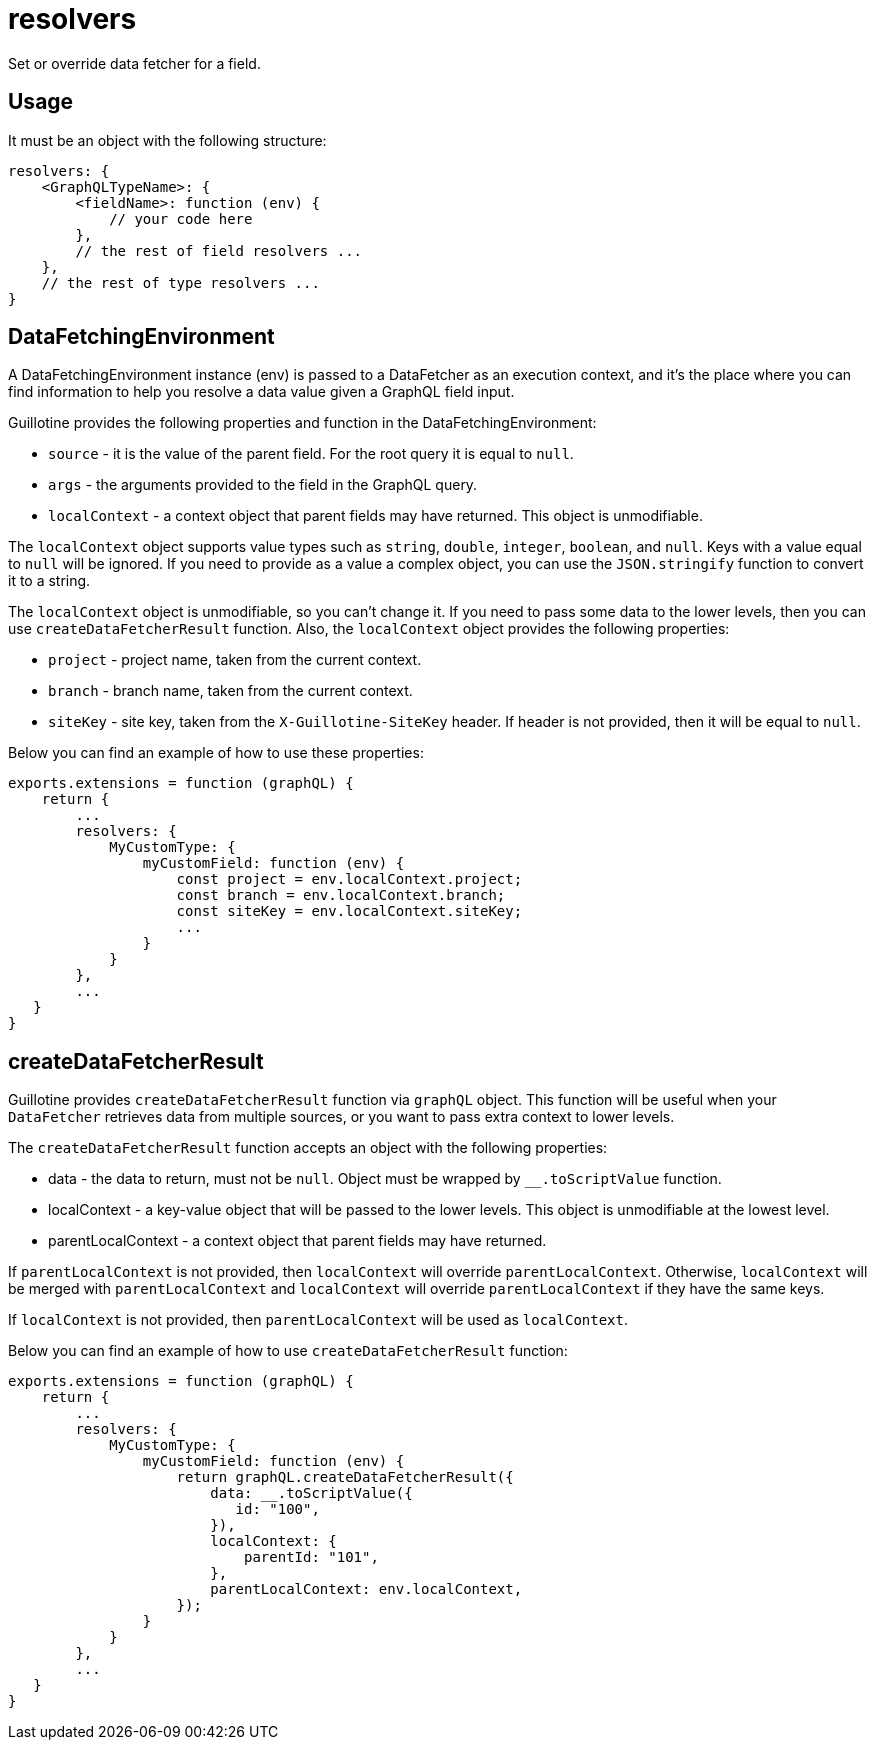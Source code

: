 = resolvers

Set or override data fetcher for a field.

== Usage

It must be an object with the following structure:

[source,javascript]
----
resolvers: {
    <GraphQLTypeName>: {
        <fieldName>: function (env) {
            // your code here
        },
        // the rest of field resolvers ...
    },
    // the rest of type resolvers ...
}
----

== DataFetchingEnvironment

A DataFetchingEnvironment instance (env) is passed to a DataFetcher as an execution context, and it's the place where you can find information to help you resolve a data value given a GraphQL field input.

Guillotine provides the following properties and function in the DataFetchingEnvironment:

- `source` - it is the value of the parent field. For the root query it is equal to `null`.
- `args` - the arguments provided to the field in the GraphQL query.
- `localContext` - a context object that parent fields may have returned. This object is unmodifiable.

The `localContext` object supports value types such as `string`, `double`, `integer`, `boolean`, and `null`. Keys with a value equal to `null` will be ignored. If you need to provide as a value a complex object, you can use the `JSON.stringify` function to convert it to a string.

The `localContext` object is unmodifiable, so you can't change it. If you need to pass some data to the lower levels, then you can use `createDataFetcherResult` function. Also, the `localContext` object provides the following properties:

- `project` - project name, taken from the current context.
- `branch` - branch name, taken from the current context.
- `siteKey` - site key, taken from the `X-Guillotine-SiteKey` header. If header is not provided, then it will be equal to `null`.

Below you can find an example of how to use these properties:

[source,javascript]
----
exports.extensions = function (graphQL) {
    return {
        ...
        resolvers: {
            MyCustomType: {
                myCustomField: function (env) {
                    const project = env.localContext.project;
                    const branch = env.localContext.branch;
                    const siteKey = env.localContext.siteKey;
                    ...
                }
            }
        },
        ...
   }
}
----

== createDataFetcherResult

Guillotine provides `createDataFetcherResult` function via `graphQL` object. This function will be useful when your `DataFetcher` retrieves data from multiple sources, or you want to pass extra context to lower levels.

The `createDataFetcherResult` function accepts an object with the following properties:

- data - the data to return, must not be `null`. Object must be wrapped by `__.toScriptValue` function.
- localContext - a key-value object that will be passed to the lower levels. This object is unmodifiable at the lowest level.
- parentLocalContext - a context object that parent fields may have returned.

If `parentLocalContext` is not provided, then `localContext` will override `parentLocalContext`. Otherwise, `localContext` will be merged with `parentLocalContext` and `localContext` will override `parentLocalContext` if they have the same keys.

If `localContext` is not provided, then `parentLocalContext` will be used as `localContext`.

Below you can find an example of how to use `createDataFetcherResult` function:

[source,javascript]
----
exports.extensions = function (graphQL) {
    return {
        ...
        resolvers: {
            MyCustomType: {
                myCustomField: function (env) {
                    return graphQL.createDataFetcherResult({
                        data: __.toScriptValue({
                           id: "100",
                        }),
                        localContext: {
                            parentId: "101",
                        },
                        parentLocalContext: env.localContext,
                    });
                }
            }
        },
        ...
   }
}
----
